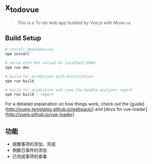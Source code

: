 * x_todo_vue
  
  #+BEGIN_QUOTE
  This is a To-do web app builded by Vue.js with Muse-ui.
  #+END_QUOTE
  
** Build Setup
   
   #+BEGIN_SRC bash
   # install dependencies
   npm install
   
   # serve with hot reload at localhost:8080
   npm run dev
   
   # build for production with minification
   npm run build
  
   # build for production and view the bundle analyzer report
   npm run build --report
   #+END_SRC
   
   For a detailed explanation on how things work, check out the [guide](http://vuejs-templates.github.io/webpack/) and [docs for vue-loader](http://vuejs.github.io/vue-loader).

** 功能 
   - 提醒事项的添加、完成
   - 倒数日事件的添加
   - 已完成事项的查看
